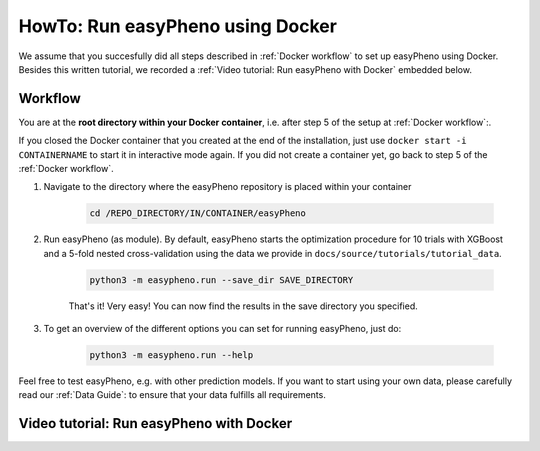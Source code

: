 HowTo: Run easyPheno using Docker
======================================
We assume that you succesfully did all steps described in :ref:`Docker workflow` to set up easyPheno using Docker.
Besides this written tutorial, we recorded a :ref:`Video tutorial: Run easyPheno with Docker` embedded below.

Workflow
"""""""""""
You are at the **root directory within your Docker container**, i.e. after step 5 of the setup at :ref:`Docker workflow`:.

If you closed the Docker container that you created at the end of the installation, just use ``docker start -i CONTAINERNAME``
to start it in interactive mode again. If you did not create a container yet, go back to step 5 of the :ref:`Docker workflow`.

1. Navigate to the directory where the easyPheno repository is placed within your container

    .. code-block::

        cd /REPO_DIRECTORY/IN/CONTAINER/easyPheno

2. Run easyPheno (as module). By default, easyPheno starts the optimization procedure for 10 trials with XGBoost and a 5-fold nested cross-validation using the data we provide in ``docs/source/tutorials/tutorial_data``.

    .. code-block::

        python3 -m easypheno.run --save_dir SAVE_DIRECTORY

    That's it! Very easy! You can now find the results in the save directory you specified.

3. To get an overview of the different options you can set for running easyPheno, just do:

    .. code-block::

        python3 -m easypheno.run --help


Feel free to test easyPheno, e.g. with other prediction models.
If you want to start using your own data, please carefully read our :ref:`Data Guide`: to ensure that your data fulfills all requirements.

Video tutorial: Run easyPheno with Docker
""""""""""""""""""""""""""""""""""""""""""""""""""
.. youtube:: uM-yJqzzIPo
    :width: 640
    :height: 360
    :aspect: 16:9
